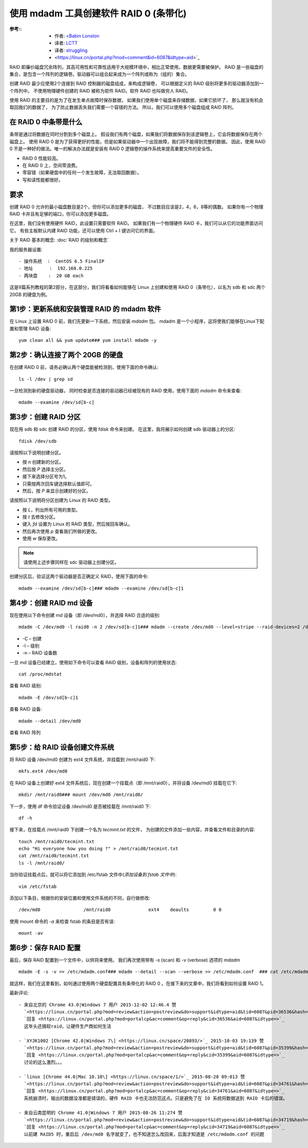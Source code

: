 ========================================================
使用 mdadm 工具创建软件 RAID 0 (条带化)
========================================================


.. post:: 2023-02-23 00:00:02
  :tags: linux, 教程, RAID
  :category: 操作系统
  :author: YanQue
  :location: CD
  :language: zh-cn


:参考::
  - 作者: `<Babin Lonston <http://www.tecmint.com/create-raid0-in-linux/>`_
  - 译者: `LCTT <https://linux.cn/lctt/>`_
  - 译者: `struggling <https://linux.cn/lctt/strugglingyouth>`_
  - <https://linux.cn/portal.php?mod=comment&id=6087&idtype=aid>`_

RAID 即廉价磁盘冗余阵列，其高可用性和可靠性适用于大规模环境中，相比正常使用，数据更需要被保护。
RAID 是一些磁盘的集合，是包含一个阵列的逻辑卷。驱动器可以组合起来成为一个阵列或称为（组的）集合。

创建 RAID 最少应使用2个连接到 RAID 控制器的磁盘组成，来构成逻辑卷，
可以根据定义的 RAID 级别将更多的驱动器添加到一个阵列中。
不使用物理硬件创建的 RAID 被称为软件 RAID。软件 RAID 也叫做穷人 RAID。

使用 RAID 的主要目的是为了在发生单点故障时保存数据，
如果我们使用单个磁盘来存储数据，如果它损坏了，
那么就没有机会取回我们的数据了，
为了防止数据丢失我们需要一个容错的方法。
所以，我们可以使用多个磁盘组成 RAID 阵列。

在 RAID 0 中条带是什么
========================================================

条带是通过将数据在同时分割到多个磁盘上。
假设我们有两个磁盘，如果我们将数据保存到该逻辑卷上，它会将数据保存在两个磁盘上。
使用 RAID 0 是为了获得更好的性能，但是如果驱动器中一个出现故障，我们将不能得到完整的数据。
因此，使用 RAID 0 不是一种好的做法。唯一的解决办法就是安装有 RAID 0 逻辑卷的操作系统来提高重要文件的安全性。

- RAID 0 性能较高。
- 在 RAID 0 上，空间零浪费。
- 零容错（如果硬盘中的任何一个发生故障，无法取回数据）。
- 写和读性能都很好。

要求
========================================================

创建 RAID 0 允许的最小磁盘数目是2个，但你可以添加更多的磁盘，
不过数目应该是2，4，6，8等的偶数。
如果你有一个物理 RAID 卡并且有足够的端口，你可以添加更多磁盘。

在这里，我们没有使用硬件 RAID，此设置只需要软件 RAID。
如果我们有一个物理硬件 RAID 卡，我们可以从它的功能界面访问它。
有些主板默认内建 RAID 功能，还可以使用 Ctrl + I 键访问它的界面。

关于 RAID 基本的概念: :doc:`RAID 的级别和概念`

我的服务器设置::

  - 操作系统  :  CentOS 6.5 FinalIP
  - 地址      :  192.168.0.225
  - 两块盘    :  20 GB each


这是9篇系列教程的第2部分，在这部分，我们将看看如何能够在 Linux 上创建和使用 RAID 0（条带化），以名为 sdb 和 sdc 两个 20GB 的硬盘为例。

第1步：更新系统和安装管理 RAID 的 mdadm 软件
========================================================

在 Linux 上设置 RAID 0 前，我们先更新一下系统，然后安装 `mdadm` 包。
mdadm 是一个小程序，这将使我们能够在Linux下配置和管理 RAID 设备::

  yum clean all && yum update### yum install mdadm -y

第2步：确认连接了两个 20GB 的硬盘
========================================================

在创建 RAID 0 前，请务必确认两个硬盘能被检测到，使用下面的命令确认::

  ls -l /dev | grep sd

一旦检测到新的硬盘驱动器，
同时检查是否连接的驱动器已经被现有的 RAID 使用，使用下面的 `mdadm` 命令来查看::

  mdadm --examine /dev/sd[b-c]

.. 从上面的输出我们可以看到，没有任何 RAID 使用 sdb 和 sdc 这两个驱动器。

第3步：创建 RAID 分区
========================================================

现在用 sdb 和 sdc 创建 RAID 的分区，使用 fdisk 命令来创建。
在这里，我将展示如何创建 sdb 驱动器上的分区::

  fdisk /dev/sdb

请按照以下说明创建分区。

- 按 `n` 创建新的分区。
- 然后按 `P` 选择主分区。
- 接下来选择分区号为1。
- 只需按两次回车键选择默认值即可。
- 然后，按 `P` 来显示创建好的分区。

请按照以下说明将分区创建为 Linux 的 RAID 类型。

- 按 `L`，列出所有可用的类型。
- 按 `t` 去修改分区。
- 键入 `fd` 设置为 Linux 的 RAID 类型，然后按回车确认。
- 然后再次使用 `p` 查看我们所做的更改。
- 使用 `w` 保存更改。

.. note::

  请使用上述步骤同样在 sdc 驱动器上创建分区。

创建分区后，验证这两个驱动器是否正确定义 RAID，使用下面的命令::

  mdadm --examine /dev/sd[b-c]### mdadm --examine /dev/sd[b-c]1

第4步：创建 RAID md 设备
========================================================

现在使用以下命令创建 md 设备（即 /dev/md0），并选择 RAID 合适的级别::

  mdadm -C /dev/md0 -l raid0 -n 2 /dev/sd[b-c]1### mdadm --create /dev/md0 --level=stripe --raid-devices=2 /dev/sd[b-c]1

- -C – 创建
- -l – 级别
- -n – RAID 设备数

一旦 md 设备已经建立，使用如下命令可以查看 RAID 级别，设备和阵列的使用状态::

  cat /proc/mdstat

查看 RAID 级别::

  mdadm -E /dev/sd[b-c]1

查看 RAID 设备::

  mdadm --detail /dev/md0

查看 RAID 阵列

第5步：给 RAID 设备创建文件系统
========================================================

将 RAID 设备 /dev/md0 创建为 ext4 文件系统，并挂载到 /mnt/raid0 下::

  mkfs.ext4 /dev/md0

在 RAID 设备上创建好 ext4 文件系统后，现在创建一个挂载点（即 /mnt/raid0），并将设备 /dev/md0 挂载在它下::

  mkdir /mnt/raid0### mount /dev/md0 /mnt/raid0/

下一步，使用 df 命令验证设备 /dev/md0 是否被挂载在 /mnt/raid0 下::

  df -h

接下来，在挂载点 /mnt/raid0 下创建一个名为 `tecmint.txt` 的文件，
为创建的文件添加一些内容，并查看文件和目录的内容::

  touch /mnt/raid0/tecmint.txt
  echo "Hi everyone how you doing ?" > /mnt/raid0/tecmint.txt
  cat /mnt/raid0/tecmint.txt
  ls -l /mnt/raid0/

当你验证挂载点后，就可以将它添加到 /etc/fstab 文件中(*添加设备到 fstab 文件中*)::

  vim /etc/fstab

添加以下条目，根据你的安装位置和使用文件系统的不同，自行做修改::

  /dev/md0                /mnt/raid0              ext4    deaults         0 0

使用 mount 命令的 `-a` 来检查 fstab 的条目是否有误::

  mount -av

第6步：保存 RAID 配置
========================================================

最后，保存 RAID 配置到一个文件中，以供将来使用。
我们再次使用带有 `-s` (scan) 和 `-v` (verbose) 选项的 `mdadm` ::

  mdadm -E -s -v >> /etc/mdadm.conf### mdadm --detail --scan --verbose >> /etc/mdadm.conf  ### cat /etc/mdadm.conf

就这样，我们在这里看到，如何通过使用两个硬盘配置具有条带化的 RAID 0 。在接下来的文章中，我们将看到如何设置 RAID 1。


最新评论::

  - 来自北京的 Chrome 43.0|Windows 7 用户 2015-12-02 12:46.4 赞
    `<https://linux.cn/portal.php?mod=review&action=postreview&do=support&idtype=aid&tid=6087&pid=36536&hash=5522402f>`_
    `回复 <https://linux.cn/portal.php?mod=portalcp&ac=comment&op=reply&cid=36536&aid=6087&idtype=>`_
    这年头还搞软raid，让硬件生产商如何生活

  - `XYJK1002 [Chrome 42.0|Windows 7\] <https://linux.cn/space/20893/>`_ 2015-10-03 19:139 赞
    `<https://linux.cn/portal.php?mod=review&action=postreview&do=support&idtype=aid&tid=6087&pid=35399&hash=5522402f>`_
    `回复 <https://linux.cn/portal.php?mod=portalcp&ac=comment&op=reply&cid=35399&aid=6087&idtype=>`_
    讨论的这么激烈。。。

  - `linux [Chrome 44.0|Mac 10.10\] <https://linux.cn/space/1/>`_ 2015-08-28 09:013 赞
    `<https://linux.cn/portal.php?mod=review&action=postreview&do=support&idtype=aid&tid=6087&pid=34761&hash=5522402f>`_
    `回复 <https://linux.cn/portal.php?mod=portalcp&ac=comment&op=reply&cid=34761&aid=6087&idtype=>`_
    系统崩溃时，输出的数据没准都是错误的，硬件 RAID 卡也无法防范这点。只是避免了在 IO 系统将数据送到 RAID 卡后的错误。

  - 来自云南昆明的 Chrome 41.0|Windows 7 用户 2015-08-26 11:274 赞
    `<https://linux.cn/portal.php?mod=review&action=postreview&do=support&idtype=aid&tid=6087&pid=34719&hash=5522402f>`_
    `回复 <https://linux.cn/portal.php?mod=portalcp&ac=comment&op=reply&cid=34719&aid=6087&idtype=>`_
    以前建 RAID5 时，重启后 /dev/md0 名字就变了，也不知道怎么改回来，后面才知道是 /etc/mdadm.conf 的问题






